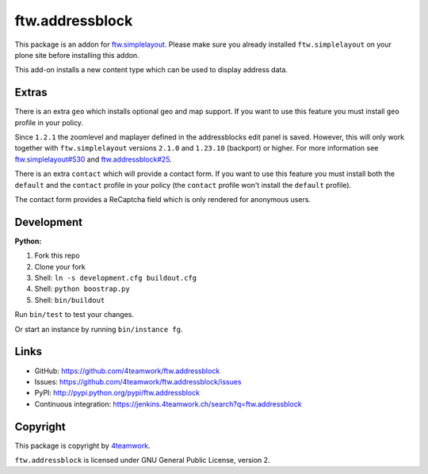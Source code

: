 ftw.addressblock
################

This package is an addon for `ftw.simplelayout <http://github.com/4teamwork/ftw.simplelayout>`_. Please make sure you
already installed ``ftw.simplelayout`` on your plone site before installing this addon.

This add-on installs a new content type which can be used to display address data.

Extras
======

There is an extra ``geo`` which installs optional geo and map support. If you
want to use this feature you must install ``geo`` profile in your policy.

Since ``1.2.1`` the zoomlevel and maplayer defined in the addressblocks edit panel
is saved. However, this will only work together with ``ftw.simplelayout`` versions
``2.1.0`` and ``1.23.10`` (backport) or higher. For more information see
`ftw.simplelayout#530 <https://github.com/4teamwork/ftw.simplelayout/pull/530>`_
and `ftw.addressblock#25 <https://github.com/4teamwork/ftw.addressblock/pull/25>`_.

There is an extra ``contact`` which will provide a contact form. If you
want to use this feature you must install both the ``default`` and the ``contact``
profile in your policy (the  ``contact`` profile won't install the  ``default``
profile).

The contact form provides a ReCaptcha field which is only rendered for anonymous
users.



Development
===========

**Python:**

1. Fork this repo
2. Clone your fork
3. Shell: ``ln -s development.cfg buildout.cfg``
4. Shell: ``python boostrap.py``
5. Shell: ``bin/buildout``

Run ``bin/test`` to test your changes.

Or start an instance by running ``bin/instance fg``.


Links
=====

- GitHub: https://github.com/4teamwork/ftw.addressblock
- Issues: https://github.com/4teamwork/ftw.addressblock/issues
- PyPI: http://pypi.python.org/pypi/ftw.addressblock
- Continuous integration: https://jenkins.4teamwork.ch/search?q=ftw.addressblock


Copyright
=========

This package is copyright by `4teamwork <http://www.4teamwork.ch/>`_.

``ftw.addressblock`` is licensed under GNU General Public License, version 2.

